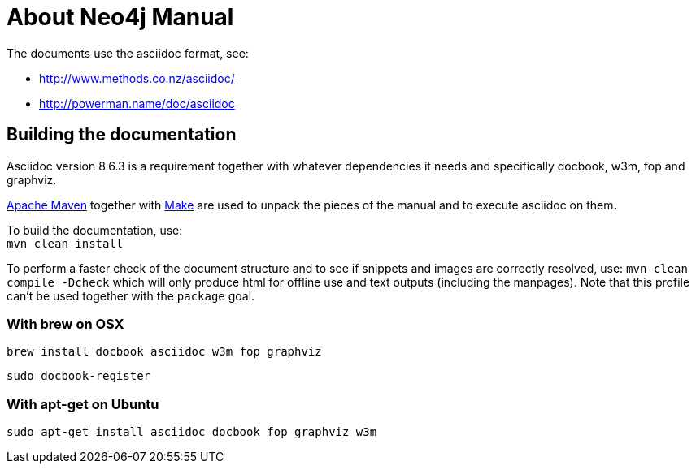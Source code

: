About Neo4j Manual
==================

The documents use the asciidoc format, see:

* http://www.methods.co.nz/asciidoc/
* http://powerman.name/doc/asciidoc

== Building the documentation ==

Asciidoc version 8.6.3 is a requirement
together with whatever dependencies it needs
and specifically docbook, w3m, fop and graphviz.

http://maven.apache.org/[Apache Maven] together with http://www.gnu.org/software/make/[Make] are used to unpack the pieces of the manual and to execute asciidoc on them.

To build the documentation, use: +
`mvn clean install`

To perform a faster check of the document structure and to see if snippets and images are correctly resolved, use:
`mvn clean compile -Dcheck`
which will only produce html for offline use and text outputs (including the manpages).
Note that this profile can't be used together with the `package` goal.

=== With brew on OSX ===

  brew install docbook asciidoc w3m fop graphviz

  sudo docbook-register

=== With apt-get on Ubuntu ===

  sudo apt-get install asciidoc docbook fop graphviz w3m



